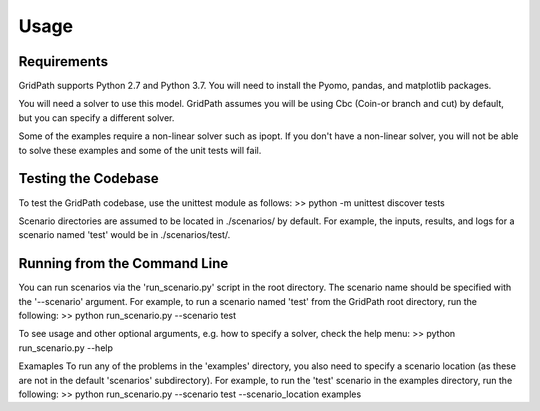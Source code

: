 *****
Usage
*****

============
Requirements
============


GridPath supports Python 2.7 and Python 3.7. You will need to install the
Pyomo, pandas, and matplotlib packages.

You will need a solver to use this model. GridPath assumes you will be
using Cbc (Coin-or branch and cut) by default, but you can specify a
different solver.

Some of the examples require a non-linear solver such as ipopt. If you
don't have a non-linear solver, you will not be able to solve these examples
and some of the unit tests will fail.

====================
Testing the Codebase
====================

To test the GridPath codebase, use the unittest module as follows:
>> python -m unittest discover tests

Scenario directories are assumed to be located in ./scenarios/ by
default. For example, the inputs, results, and logs for a scenario
named 'test' would be in ./scenarios/test/.

=============================
Running from the Command Line
=============================

You can run scenarios via the 'run_scenario.py' script in the root
directory. The scenario name should be specified with the '--scenario'
argument. For example, to run a scenario named 'test' from the GridPath
root directory, run the following:
>> python run_scenario.py --scenario test

To see usage and other optional arguments, e.g. how to specify a
solver, check the help menu:
>> python run_scenario.py --help

Examaples
To run any of the problems in the 'examples' directory, you also need
to specify a scenario location (as these are not in the default
'scenarios' subdirectory). For example, to run the 'test' scenario in
the examples directory, run the following:
>> python run_scenario.py --scenario test --scenario_location examples
